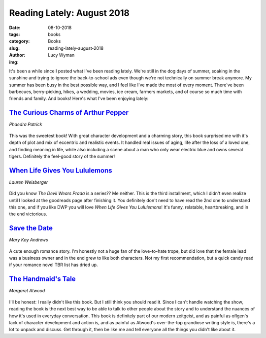 Reading Lately: August 2018
===========================
:date: 08-10-2018
:tags: books
:category: Books
:slug: reading-lately-august-2018
:author: Lucy Wyman
:img:

It's been a while since I posted what I've been reading lately. We're
still in the dog days of summer, soaking in the sunshine and trying to
ignore the back-to-school ads even though we're not technically on
summer break anymore. My summer has been busy in the best possible
way, and I feel like I've made the most of every moment. There've been
barbecues, berry-picking, hikes, a wedding, movies, ice cream,
farmers markets, and of course so much time with friends and family.
And books! Here's what I've been enjoying lately:

`The Curious Charms of Arthur Pepper`_
--------------------------------------
*Phaedra Patrick*

.. figure:: theme/images/charms-of-arthur-pepper.jpg
    :align: center
    :height: 300px

This was the sweetest book! With great character development and a
charming story, this book surprised me with it's depth of plot and mix
of eccentric and realistic events. It handled real issues of aging,
life after the loss of a loved one, and finding meaning in life, while
also including a scene about a man who only wear electric blue and
owns several tigers. Definitely the feel-good story of the summer!

.. _The Curious Charms of Arthur Pepper: https://www.goodreads.com/book/show/26722820-the-curious-charms-of-arthur-pepper

`When Life Gives You Lululemons`_
---------------------------------
*Lauren Weisberger*

.. figure:: theme/images/life-gives-you-lululemons.jpg
    :align: center
    :height: 300px

Did you know *The Devil Wears Prada* is a series?? Me neither. This is
the third installment, which I didn't even realize until I looked at
the goodreads page after finishing it. You definitely don't need to
have read the 2nd one to understand this one, and if you like DWP you
will love *When Life Gives You Lululemons*! It's funny, relatable,
heartbreaking, and in the end victorious.

.. _When Life Gives You Lululemons: https://www.goodreads.com/book/show/36373647-when-life-gives-you-lululemons

`Save the Date`_
----------------
*Mary Kay Andrews*

.. figure:: theme/images/save-the-date.jpg
    :align: center
    :height: 300px

A cute enough romance story. I'm honestly not a huge fan of the
love-to-hate trope, but did love that the female lead was a business
owner and in the end grew to like both characters. Not my first
recommendation, but a quick candy read if your romance novel TBR list
has dried up.

`The Handmaid's Tale`_
----------------------
*Margaret Atwood*

.. figure:: theme/images/handmaids-tale.jpg
    :align: center
    :height: 300px

I'll be honest: I really didn't like this book. But I still think you
should read it. Since I can't handle watching the show, reading the
book is the next best way to be able to talk to other people about
the story and to understand the nuances of how it's used in everyday
conversation. This book is definitely part of our modern zeitgeist,
and as painful as oflgen's lack of character development and action
is, and as painful as Atwood's over-the-top grandiose writing style
is, there's a lot to unpack and discuss. Get through it, then be like
me and tell everyone all the things you didn't like about it.
